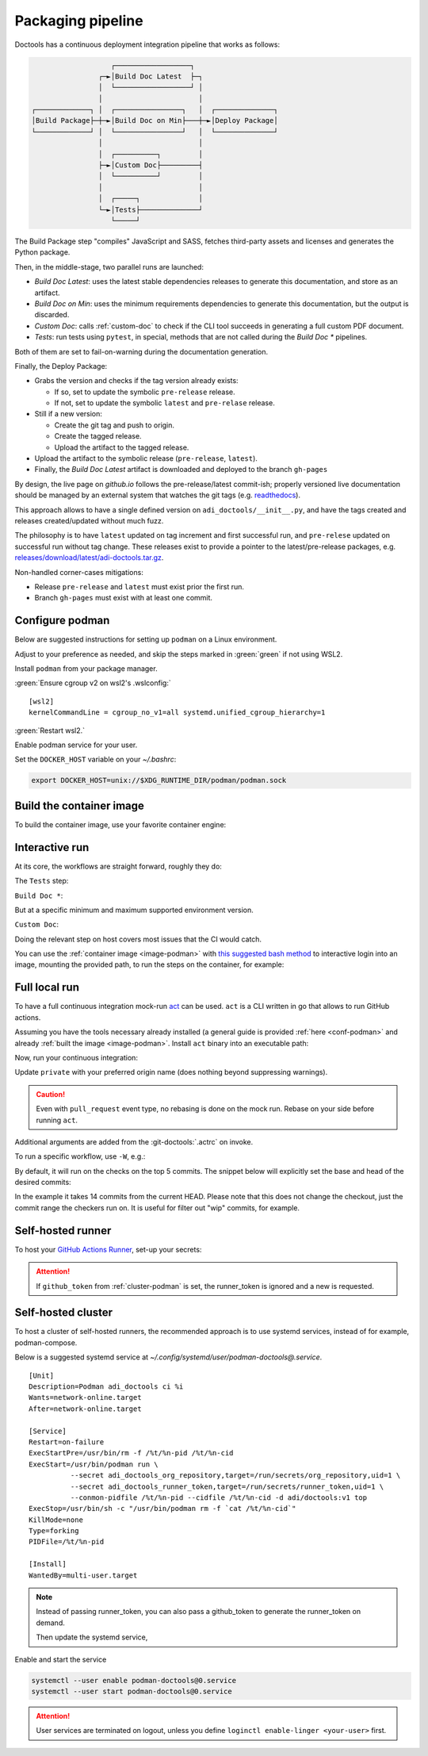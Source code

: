 .. _packaging:

Packaging pipeline
==================

Doctools has a continuous deployment integration pipeline that works as follows:

.. code::

                      ┌──────────────────┐
                   ┌─►│Build Doc Latest  ├─┐
                   │  └──────────────────┘ │
                   │                       │
   ┌─────────────┐ │  ┌────────────────┐   │  ┌──────────────┐
   │Build Package├─┼─►│Build Doc on Min├───┼─►│Deploy Package│
   └─────────────┘ │  └────────────────┘   │  └──────────────┘
                   │                       │
                   │  ┌──────────┐         │
                   ├─►│Custom Doc├─────────┤
                   │  └──────────┘         │
                   │                       │
                   │  ┌─────┐              │
                   └─►│Tests├──────────────┘
                      └─────┘

The Build Package step "compiles" JavaScript and SASS, fetches third-party
assets and licenses and generates the Python package.

Then, in the middle-stage, two parallel runs are launched:

* *Build Doc Latest*: uses the latest stable dependencies releases to
  generate this documentation, and store as an artifact.
* *Build Doc on Min*: uses the minimum requirements dependencies to generate
  this documentation, but the output is discarded.
* *Custom Doc*: calls :ref:`custom-doc` to check if the CLI tool succeeds in
  generating a full custom PDF document.
* *Tests*: run tests using ``pytest``, in special, methods that are not called
  during the *Build Doc \** pipelines.

Both of them are set to fail-on-warning during the documentation generation.

Finally, the Deploy Package:

* Grabs the version and checks if the tag version already exists:

  * If so, set to update the symbolic ``pre-release`` release.
  * If not, set to update the symbolic ``latest`` and ``pre-relase`` release.

* Still if a new version:

  * Create the git tag and push to origin.
  * Create the tagged release.
  * Upload the artifact to the tagged release.

* Upload the artifact to the symbolic release (``pre-release``, ``latest``).

* Finally, the *Build Doc Latest* artifact is downloaded and deployed to the
  branch ``gh-pages``

By design, the live page on *github.io* follows the pre-release/latest commit-ish;
properly versioned live documentation should be managed by an external system
that watches the git tags (e.g.
`readthedocs <https://github.com/readthedocs/readthedocs.org>`_).

This approach allows to have a single defined version on ``adi_doctools/__init__.py``,
and have the tags created and releases created/updated without much fuzz.

The philosophy is to have ``latest`` updated on tag increment and first
successful run, and ``pre-relese`` updated on successful run without tag change.
These releases exist to provide a pointer to the latest/pre-release packages, e.g.
`releases/download/latest/adi-doctools.tar.gz <https://github.com/analogdevicesinc/doctools/releases/download/latest/adi-doctools.tar.gz>`_.

Non-handled corner-cases mitigations:

* Release ``pre-release`` and ``latest`` must exist prior the first run.
* Branch ``gh-pages`` must exist with at least one commit.

.. _conf-podman:

Configure podman
----------------

Below are suggested instructions for setting up ``podman`` on a Linux environment.

Adjust to your preference as needed, and skip the steps marked in :green:`green`
if not using WSL2.

Install ``podman`` from your package manager.

:green:`Ensure cgroup v2 on wsl2's .wslconfig:`

::

   [wsl2]
   kernelCommandLine = cgroup_no_v1=all systemd.unified_cgroup_hierarchy=1

:green:`Restart wsl2.`

Enable podman service for your user.

.. shell::

   $systemctl enable --now --user podman.socket
   $systemctl start --user podman.socket

Set the ``DOCKER_HOST`` variable on your *~/.bashrc*:

.. code-block:: bash

   export DOCKER_HOST=unix://$XDG_RUNTIME_DIR/podman/podman.sock

.. _image-podman:

Build the container image
-------------------------

To build the container image, use your favorite container engine:

.. shell::

   $cd ~/doctools
   $podman build --tag adi/doctools:v1 ci

.. _interactive-run:

Interactive run
---------------

At its core, the workflows are straight forward, roughly they do:

The ``Tests`` step:

.. shell::

   $cd tests ; pytest

``Build Doc *``:

.. shell::

   $cd docs ; make html

But at a specific minimum and maximum supported environment version.

``Custom Doc``:

.. shell::

   $mkdir /tmp/test-pdf ; cd $_
   /tmp/test-pdf
   $adoc custom-doc ; adoc custom-doc

Doing the relevant step on host covers most issues that the CI would catch.

You can use the :ref:`container image <image-podman>` with
`this suggested bash method <https://gist.github.com/gastmaier/53077a7b8d07a6640358b7c005d797f8>`__
to interactive login into an image, mounting the provided path, to run the steps
on the container, for example:

.. shell::

   ~/doctools
   $pdr adi/doctools:v1 .
   $python3.13 -m venv venv
   $source venv/bin/activate ; \
   $    pip3.13 install -e . ; \
   $    pip3.13 install pytest
   $cd tests ; pytest
   $exit

.. _act:

Full local run
--------------

To have a full continuous integration mock-run `act <https://github.com/nektos/act/>`__
can be used.
``act`` is a CLI written in go that allows to run GitHub actions.

Assuming you have the tools necessary already installed (a general guide
is provided :ref:`here <conf-podman>`  and already :ref:`built the image <image-podman>`.
Install ``act`` binary into an executable path:

.. shell::

   $cd ~/.local
   $curl --proto '=https' --tlsv1.2 -sSf \
   $    https://raw.githubusercontent.com/nektos/act/master/install.sh | \
   $    sudo bash
   $act --version
    act version 0.2.74

Now, run your continuous integration:

.. shell::

   ~/doctools
   $act --remote-name private
    INFO[0000] Using docker host 'unix:///run/user/1000//podman/podman.sock',
               and daemon socket 'unix:///run/user/1000//podman/podman.sock'
    INFO[0000] Start server on http://10.44.3.54:34567
    [build/build-doc.yml/build] ⭐ Run Set up job
    [...]

Update ``private`` with your preferred origin name (does nothing beyond suppressing warnings).

.. caution::

   Even with ``pull_request`` event type, no rebasing is done on the mock run.
   Rebase on your side before running ``act``.

Additional arguments are added from the :git-doctools:`.actrc` on invoke.

To run a specific workflow, use ``-W``, e.g.:

.. shell::

   ~/doctools
   $act pull_request --remote-name public \
   $    -W .github/workflows/build-doc.yml

By default, it will run on the checks on the top 5 commits.
The snippet below will explicitly set the base and head of the desired commits:

.. shell::

   $base=@~15 ; head=@ ; \
   $    jq -n --arg base "$base" --arg head "$head" \
   $        '{"act": true,
   $          "pull_request": { "base": { "sha": $base }, "head": { "sha": $head } }}' \
   $        | tee ci/act-event.json
   $act --remote-name public

In the example it takes 14 commits from the current HEAD.
Please note that this does not change the checkout, just the commit range the checkers run on.
It is useful for filter out "wip" commits, for example.

.. _podman-run:

Self-hosted runner
------------------

To host your `GitHub Actions Runner <https://github.com/actions/runner>`__,
set-up your secrets:

.. shell::

   # e.g. analogdevicesinc/doctools
   $printf ORG_REPOSITORY | podman secret create adi_doctools_org_repository -
   # e.g. MyVerYSecRunnerToken
   $printf RUNNER_TOKEN | podman secret create adi_doctools_runner_token -

.. attention::

   If ``github_token`` from :ref:`cluster-podman` is set, the runner_token
   is ignored and a new is requested.

.. shell::

   ~/doctools
   $podman run \
   $    --secret adi_doctools_org_repository,target=/run/secrets/org_repository,uid=1 \
   $    --secret adi_doctools_runner_token,target=/run/secrets/runner_token,uid=1 \
   $    adi/doctools:v1

.. _cluster-podman:

Self-hosted cluster
-------------------

To host a cluster of self-hosted runners, the recommended approach is to use
systemd services, instead of for example, podman-compose.

Below is a suggested systemd service at *~/.config/systemd/user/podman-doctools@.service*.

::

   [Unit]
   Description=Podman adi_doctools ci %i
   Wants=network-online.target
   After=network-online.target

   [Service]
   Restart=on-failure
   ExecStartPre=/usr/bin/rm -f /%t/%n-pid /%t/%n-cid
   ExecStart=/usr/bin/podman run \
             --secret adi_doctools_org_repository,target=/run/secrets/org_repository,uid=1 \
             --secret adi_doctools_runner_token,target=/run/secrets/runner_token,uid=1 \
             --conmon-pidfile /%t/%n-pid --cidfile /%t/%n-cid -d adi/doctools:v1 top
   ExecStop=/usr/bin/sh -c "/usr/bin/podman rm -f `cat /%t/%n-cid`"
   KillMode=none
   Type=forking
   PIDFile=/%t/%n-pid

   [Install]
   WantedBy=multi-user.target

.. note::

   Instead of passing runner_token, you can also pass a github_token to generate
   the runner_token on demand.

   .. shell::

      # e.g. MyVerYSecRetToken
      $printf GITHUB_TOKEN | podman secret create adi_doctools_github_token -

   Then update the systemd service,

Enable and start the service

.. code:: shell

   systemctl --user enable podman-doctools@0.service
   systemctl --user start podman-doctools@0.service

.. attention::

   User services are terminated on logout, unless you define
   ``loginctl enable-linger <your-user>`` first.

